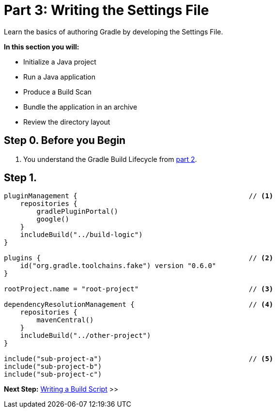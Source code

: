 // Copyright (C) 2023 Gradle, Inc.
//
// Licensed under the Creative Commons Attribution-Noncommercial-ShareAlike 4.0 International License.;
// you may not use this file except in compliance with the License.
// You may obtain a copy of the License at
//
//      https://creativecommons.org/licenses/by-nc-sa/4.0/
//
// Unless required by applicable law or agreed to in writing, software
// distributed under the License is distributed on an "AS IS" BASIS,
// WITHOUT WARRANTIES OR CONDITIONS OF ANY KIND, either express or implied.
// See the License for the specific language governing permissions and
// limitations under the License.

[[partr3_settings_file]]
= Part 3: Writing the Settings File

Learn the basics of authoring Gradle by developing the Settings File.

****
**In this section you will:**

- Initialize a Java project
- Run a Java application
- Produce a Build Scan
- Bundle the application in an archive
- Review the directory layout
****

[[part1_begin]]
== Step 0. Before you Begin

1. You understand the Gradle Build Lifecycle from <<partr2_gradle_init.adoc#part1_begin,part 2>>.

== Step 1.

[source,settings.gradle.kts]
----
pluginManagement {                                          // <1>
    repositories {
        gradlePluginPortal()
        google()
    }
    includeBuild("../build-logic")
}

plugins {                                                   // <2>
    id("org.gradle.toolchains.fake") version "0.6.0"
}

rootProject.name = "root-project"                           // <3>

dependencyResolutionManagement {                            // <4>
    repositories {
        mavenCentral()
    }
    includeBuild("../other-project")
}

include("sub-project-a")                                    // <5>
include("sub-project-b")
include("sub-project-c")
----

[.text-right]
**Next Step:** <<partr4_build_script#partr4_build_script,Writing a Build Script>> >>
